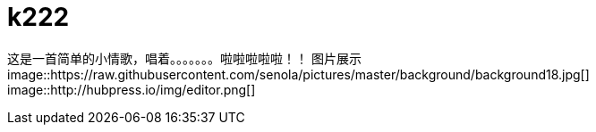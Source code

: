 = k222

:hp-image: https://raw.githubusercontent.com/senola/pictures/master/background/background8.jpg
:published_date: 2015-02-10
:hp-tags: 博客,博客,博客

这是一首简单的小情歌，唱着。。。。。。。啦啦啦啦啦！！
图片展示
image::https://raw.githubusercontent.com/senola/pictures/master/background/background18.jpg[]
image::http://hubpress.io/img/editor.png[]